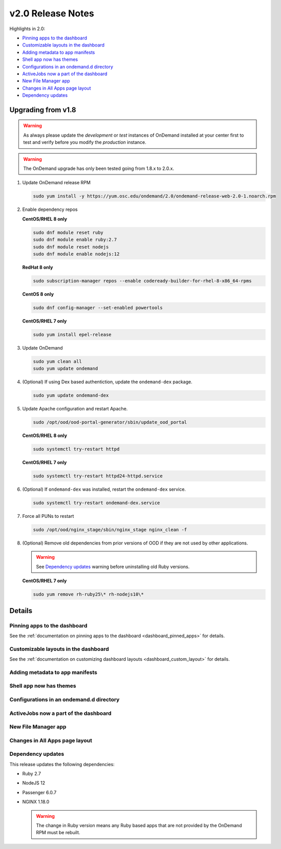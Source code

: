 .. _v2.0-release-notes:

v2.0 Release Notes
==================

Highlights in 2.0:

- `Pinning apps to the dashboard`_
- `Customizable layouts in the dashboard`_
- `Adding metadata to app manifests`_
- `Shell app now has themes`_
- `Configurations in an ondemand.d directory`_
- `ActiveJobs now a part of the dashboard`_
- `New File Manager app`_
- `Changes in All Apps page layout`_
- `Dependency updates`_

Upgrading from v1.8
-------------------

.. warning::

   As always please update the *development* or *test* instances of OnDemand installed at your center first to test and verify before you modify the *production* instance.

.. warning::

   The OnDemand upgrade has only been tested going from 1.8.x to 2.0.x.

#. Update OnDemand release RPM

   .. code-block:: sh

      sudo yum install -y https://yum.osc.edu/ondemand/2.0/ondemand-release-web-2.0-1.noarch.rpm

#. Enable dependency repos

   **CentOS/RHEL 8 only**

   .. code-block:: sh

      sudo dnf module reset ruby
      sudo dnf module enable ruby:2.7
      sudo dnf module reset nodejs
      sudo dnf module enable nodejs:12

   **RedHat 8 only**

   .. code-block:: sh

      sudo subscription-manager repos --enable codeready-builder-for-rhel-8-x86_64-rpms

   **CentOS 8 only**

   .. code-block:: sh

      sudo dnf config-manager --set-enabled powertools

   **CentOS/RHEL 7 only**

   .. code-block:: sh

      sudo yum install epel-release

#. Update OnDemand

   .. code-block:: sh

      sudo yum clean all
      sudo yum update ondemand

#. (Optional) If using Dex based authentiction, update the ``ondemand-dex`` package.

   .. code-block:: sh

      sudo yum update ondemand-dex

#. Update Apache configuration and restart Apache.

   .. code-block:: sh

      sudo /opt/ood/ood-portal-generator/sbin/update_ood_portal

   **CentOS/RHEL 8 only**

   .. code-block:: sh

      sudo systemctl try-restart httpd

   **CentOS/RHEL 7 only**

   .. code-block:: sh

      sudo systemctl try-restart httpd24-httpd.service

#. (Optional) If ``ondemand-dex`` was installed, restart the ``ondemand-dex`` service.

   .. code-block:: sh

      sudo systemctl try-restart ondemand-dex.service

#. Force all PUNs to restart

   .. code-block:: sh

      sudo /opt/ood/nginx_stage/sbin/nginx_stage nginx_clean -f

#. (Optional) Remove old dependencies from prior versions of OOD if they are not used by other applications.

   .. warning::

      See `Dependency updates`_ warning before uninstalling old Ruby versions.

   **CentOS/RHEL 7 only**

   .. code-block:: sh

      sudo yum remove rh-ruby25\* rh-nodejs10\*


Details
-------

Pinning apps to the dashboard
.............................

See the :ref:`documentation on pinning apps to the dashboard <dashboard_pinned_apps>` for details.

Customizable layouts in the dashboard
.....................................

See the :ref:`documentation on customizing dashboard layouts <dashboard_custom_layout>` for details.

Adding metadata to app manifests
................................


Shell app now has themes
........................


Configurations in an ondemand.d directory
.........................................


ActiveJobs now a part of the dashboard
......................................


New File Manager app
....................

Changes in All Apps page layout
...............................


Dependency updates
..................

This release updates the following dependencies:

- Ruby 2.7
- NodeJS 12
- Passenger 6.0.7
- NGINX 1.18.0

  .. warning:: The change in Ruby version means any Ruby based apps that are not provided by the OnDemand RPM must be rebuilt.
